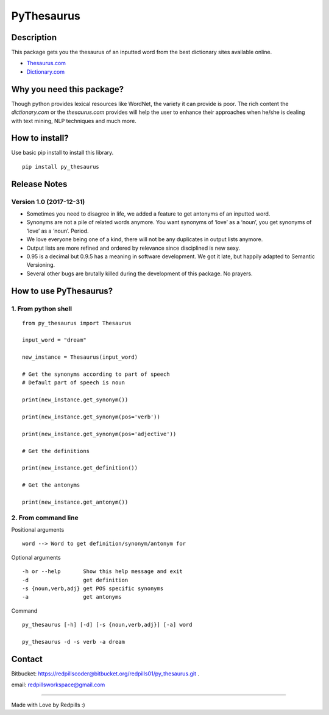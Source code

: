 **PyThesaurus**
***************

Description
"""""""""""

This package gets you the thesaurus of an inputted word from the best dictionary sites available online. 

- `Thesaurus.com <http: www.thesaurus.com=""/>`_

- `Dictionary.com <http: www.dictionary.com=""/>`_

Why you need this package?
""""""""""""""""""""""""""

Though python provides lexical resources like WordNet, the variety it can provide is poor. The rich content the `dictionary.com` or the `thesaurus.com` provides will help the user to enhance their approaches when he/she is dealing with text mining, NLP techniques and much more.

How to install? 
"""""""""""""""

Use basic pip install to install this library.  
::

  pip install py_thesaurus

Release Notes
"""""""""""""


Version 1.0 (2017-12-31)
------------------------

- Sometimes you need to disagree in life, we added a feature to get antonyms of an inputted word.
- Synonyms are not a pile of related words anymore. You want synonyms of ‘love’ as a ‘noun’, you get synonyms of ‘love’ as a ‘noun’. Period.
- We love everyone being one of a kind, there will not be any duplicates in output lists anymore.
- Output lists are more refined and ordered by relevance since disciplined is new sexy. 
- 0.95 is a decimal but 0.9.5 has a meaning in software development. We got it late, but happily adapted to Semantic Versioning.
- Several other bugs are brutally killed during the development of this package. No prayers.

How to use PyThesaurus?
"""""""""""""""""""""""

1. From python shell 
--------------------
::

   from py_thesaurus import Thesaurus

   input_word = "dream"

   new_instance = Thesaurus(input_word)

   # Get the synonyms according to part of speech
   # Default part of speech is noun

   print(new_instance.get_synonym()) 
   
   print(new_instance.get_synonym(pos='verb'))

   print(new_instance.get_synonym(pos='adjective'))
   
   # Get the definitions 

   print(new_instance.get_definition())

   # Get the antonyms 

   print(new_instance.get_antonym())

2. From command line
--------------------

Positional arguments
::

  word --> Word to get definition/synonym/antonym for


Optional arguments
::

  -h or --help       Show this help message and exit
  -d                 get definition
  -s {noun,verb,adj} get POS specific synonyms
  -a                 get antonyms

Command
::

   py_thesaurus [-h] [-d] [-s {noun,verb,adj}] [-a] word

   py_thesaurus -d -s verb -a dream


Contact
"""""""


Bitbucket: https://redpillscoder@bitbucket.org/redpills01/py_thesaurus.git .                             

email: redpillsworkspace@gmail.com   

---------------------------------------------------------------------------------

Made with Love by Redpills :) 
